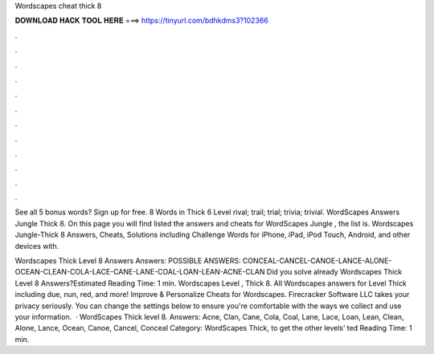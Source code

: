 Wordscapes cheat thick 8



𝐃𝐎𝐖𝐍𝐋𝐎𝐀𝐃 𝐇𝐀𝐂𝐊 𝐓𝐎𝐎𝐋 𝐇𝐄𝐑𝐄 ===> https://tinyurl.com/bdhkdms3?102366



.



.



.



.



.



.



.



.



.



.



.



.

See all 5 bonus words? Sign up for free. 8 Words in Thick 6 Level rival; trail; trial; trivia; trivial. WordScapes Answers Jungle Thick 8. On this page you will find listed the answers and cheats for WordScapes Jungle , the list is. Wordscapes Jungle-Thick 8 Answers, Cheats, Solutions including Challenge Words for iPhone, iPad, iPod Touch, Android, and other devices with.

Wordscapes Thick Level 8 Answers Answers: POSSIBLE ANSWERS: CONCEAL-CANCEL-CANOE-LANCE-ALONE-OCEAN-CLEAN-COLA-LACE-CANE-LANE-COAL-LOAN-LEAN-ACNE-CLAN Did you solve already Wordscapes Thick Level 8 Answers?Estimated Reading Time: 1 min. Wordscapes Level , Thick 8. All Wordscapes answers for Level Thick including due, nun, red, and more! Improve & Personalize Cheats for Wordscapes. Firecracker Software LLC takes your privacy seriously. You can change the settings below to ensure you're comfortable with the ways we collect and use your information.  · WordScapes Thick level 8. Answers: Acne, Clan, Cane, Cola, Coal, Lane, Lace, Loan, Lean, Clean, Alone, Lance, Ocean, Canoe, Cancel, Conceal Category: WordScapes Thick, to get the other levels’ ted Reading Time: 1 min.
